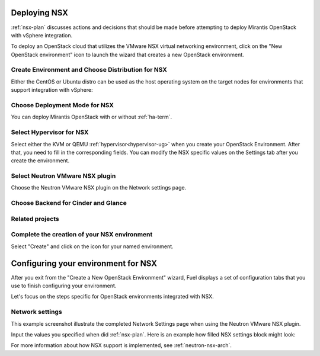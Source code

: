 .. raw:: pdf

   PageBreak

.. _nsx-deploy:

Deploying NSX
-------------

.. contents :local:

:ref:`nsx-plan` discusses actions and decisions
that should be made before attempting to deploy
Mirantis OpenStack with vSphere integration.

To deploy an OpenStack cloud that utilizes
the VMware NSX virtual networking environment,
click on the "New OpenStack environment" icon
to launch the wizard that creates a new OpenStack environment.

.. _nsx-start-create-env-ug:

Create Environment and Choose Distribution for NSX
++++++++++++++++++++++++++++++++++++++++++++++++++

Either the CentOS or Ubuntu distro
can be used as the host operating system on the target nodes
for environments that support integration with vSphere:

.. image:: /_images/user_screen_shots/nsx-create-env.png
   :width: 50%

Choose Deployment Mode for NSX
++++++++++++++++++++++++++++++

You can deploy Mirantis OpenStack with or without :ref:`ha-term`.

.. image:: /_images/user_screen_shots/nsx-deployment-mode.png
   :width: 50%

.. raw: pdf

   PageBreak

Select Hypervisor for NSX
+++++++++++++++++++++++++

Select either the KVM or QEMU :ref:`hypervisor<hypervisor-ug>`
when you create your OpenStack Environment.
After that, you need to fill in the corresponding fields.
You can modify the NSX specific values on the Settings tab
after you create the environment.

.. image:: /_images/user_screen_shots/nsx-hv.png
   :width: 50%

Select Neutron VMware NSX plugin
++++++++++++++++++++++++++++++++

Choose the Neutron VMware NSX plugin on the Network settings page.

.. image:: /_images/user_screen_shots/nsx-networking.png
   :width: 50%

.. raw: pdf

   PageBreak

Choose Backend for Cinder and Glance
++++++++++++++++++++++++++++++++++++

.. image:: /_images/user_screen_shots/nsx-storage.png
   :width: 50%


Related projects
++++++++++++++++

.. image:: /_images/user_screen_shots/nsx-additional.png
   :width: 50%

.. raw: pdf

   PageBreak

Complete the creation of your NSX environment
+++++++++++++++++++++++++++++++++++++++++++++


.. image:: /_images/user_screen_shots/deploy_env.png
   :width: 50%


Select "Create" and click on the icon for your named environment.

Configuring your environment for NSX
------------------------------------

After you exit from the "Create a New OpenStack Environment" wizard,
Fuel displays a set of configuration tabs
that you use to finish configuring your environment.

Let's focus on the steps specific for OpenStack environments
integrated with NSX.

.. _network-settings-nsx-ug:

Network settings
++++++++++++++++

This example screenshot illustrate the completed Network Settings page
when using the Neutron VMware NSX plugin.

.. image:: /_images/nsx-settings.png
   :width: 80%

Input the values you specified when did :ref:`nsx-plan`.
Here is an example how filled NSX settings block might look:

.. image:: /_images/nsx-settings-filled.png
   :width: 80%

For more information about how NSX support is implemented,
see :ref:`neutron-nsx-arch`.
